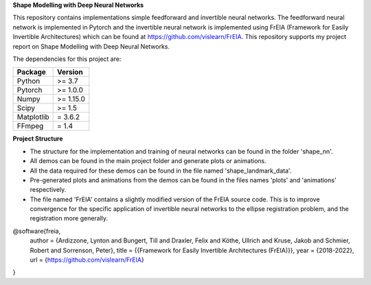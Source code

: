 **Shape Modelling with Deep Neural Networks**

This repository contains implementations simple feedforward and invertible neural networks. The feedforward neural network is implemented in Pytorch and the invertible neural network is implemented using FrEIA (Framework for Easily Invertible Architectures) which can be found at https://github.com/vislearn/FrEIA. This repository supports my project report on Shape Modelling with Deep Neural Networks.

The dependencies for this project are:

+---------------------------+-------------------------------+
| **Package**               | **Version**                   |
+---------------------------+-------------------------------+
| Python                    | >= 3.7                        |
+---------------------------+-------------------------------+
| Pytorch                   | >= 1.0.0                      |
+---------------------------+-------------------------------+
| Numpy                     | >= 1.15.0                     |
+---------------------------+-------------------------------+
| Scipy                     | >= 1.5                        |
+---------------------------+-------------------------------+
| Matplotlib                | = 3.6.2                       |
+---------------------------+-------------------------------+
| FFmpeg                    | = 1.4                         |
+---------------------------+-------------------------------+

**Project Structure**

* The structure for the implementation and training of neural networks can be found in the folder 'shape_nn'.
* All demos can be found in the main project folder and generate plots or animations. 
* All the data required for these demos can be found in the file named 'shape_landmark_data'. 
* Pre-generated plots and animations from the demos can be found in the files names 'plots' and 'animations' respectively.
* The file named 'FrEIA' contains a slightly modified version of the FrEIA source code. This is to improve convergence for the specific application of invertible neural networks to the ellipse registration problem, and the registration more generally.

@software{freia,
  author = {Ardizzone, Lynton and Bungert, Till and Draxler, Felix and Köthe, Ullrich and Kruse, Jakob and Schmier, Robert and Sorrenson, Peter},
  title = {{Framework for Easily Invertible Architectures (FrEIA)}},
  year = {2018-2022},
  url = {https://github.com/vislearn/FrEIA}
}